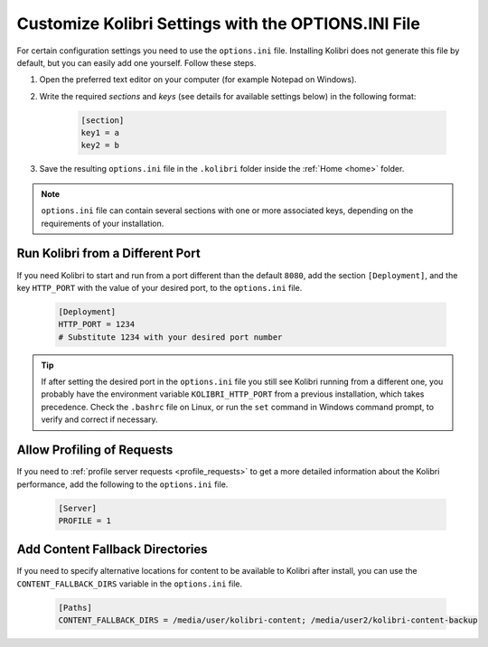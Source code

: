.. _options_ini:

Customize Kolibri Settings with the OPTIONS.INI File
####################################################

For certain configuration settings you need to use the ``options.ini`` file. Installing Kolibri does not generate this file by default, but you can easily add one yourself. Follow these steps.

#. Open the preferred text editor on your computer (for example Notepad on Windows).
#. Write the required *sections* and *keys* (see details for available settings below) in the following format:
   
    .. code-block:: ini

      [section]
      key1 = a
      key2 = b

3. Save the resulting ``options.ini`` file in the ``.kolibri`` folder inside the :ref:`Home <home>` folder. 
   
.. note::
  ``options.ini`` file can contain several sections with one or more associated keys, depending on the requirements of your installation.   
   
.. _port:


Run Kolibri from a Different Port
*********************************

If you need Kolibri to start and run from a port different than the default ``8080``, add the section ``[Deployment]``, and the key ``HTTP_PORT`` with the value of your desired port, to the ``options.ini`` file.

  .. code-block:: ini
    
     [Deployment]
     HTTP_PORT = 1234 
     # Substitute 1234 with your desired port number


.. tip::
  If after setting the desired port in the ``options.ini`` file you still see Kolibri running from a different one, you probably have the environment variable ``KOLIBRI_HTTP_PORT`` from a previous installation, which takes precedence. Check the ``.bashrc`` file on Linux, or run the ``set`` command in Windows command prompt, to verify and correct if necessary.  


.. _profile_requests_ini:


Allow Profiling of Requests
***************************

If you need to :ref:`profile server requests <profile_requests>` to get a more detailed information about the Kolibri performance, add the following to the ``options.ini`` file.


  .. code-block:: ini
    
     [Server]
     PROFILE = 1


.. _content_fallback_ini:


Add Content Fallback Directories
********************************

If you need to specify alternative locations for content to be available to Kolibri after install, you can use the ``CONTENT_FALLBACK_DIRS`` variable in the ``options.ini`` file.


  .. code-block:: ini
    
     [Paths]
     CONTENT_FALLBACK_DIRS = /media/user/kolibri-content; /media/user2/kolibri-content-backup